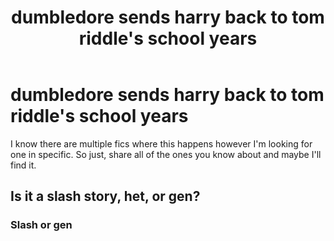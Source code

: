 #+TITLE: dumbledore sends harry back to tom riddle's school years

* dumbledore sends harry back to tom riddle's school years
:PROPERTIES:
:Author: miriomeea
:Score: 4
:DateUnix: 1600746814.0
:DateShort: 2020-Sep-22
:FlairText: What's That Fic?
:END:
I know there are multiple fics where this happens however I'm looking for one in specific. So just, share all of the ones you know about and maybe I'll find it.


** Is it a slash story, het, or gen?
:PROPERTIES:
:Author: gertrude-robinson
:Score: 1
:DateUnix: 1600792010.0
:DateShort: 2020-Sep-22
:END:

*** Slash or gen
:PROPERTIES:
:Author: miriomeea
:Score: 1
:DateUnix: 1600792152.0
:DateShort: 2020-Sep-22
:END:
